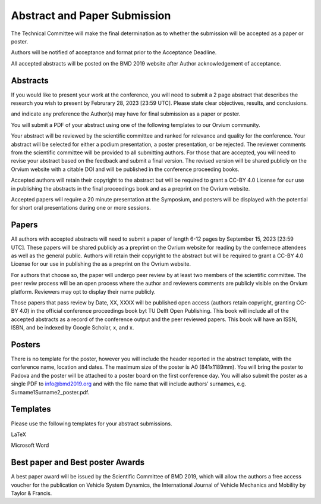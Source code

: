 =============================
Abstract and Paper Submission
=============================



The Technical Committee will make the final
determination as to whether the submission will be accepted as a paper or
poster.

Authors will be notified of acceptance and format prior to the
Acceptance Deadline.

All accepted abstracts will be posted on the BMD 2019 website after Author
acknowledgement of acceptance.

Abstracts
=========

If you would like to present your work at the conference, you will need to
submit a 2 page abstract that describes the research you wish to present by
Februrary 28, 2023 [23:59 UTC]. Please state clear objectives, results, and
conclusions.


and indicate any
preference the Author(s) may have for final submission as a paper or poster.

You will submit a PDF of your abstract using
one of the following templates to our Orvium community.


Your abstract will be reviewed by the scientific committee and ranked for
relevance and quality for the conference. Your abstract will be selected for
either a podium presentation, a poster presentation, or be rejected. The
reviewer comments from the scientific committee will be provided to all
submitting authors. For those that are accepted, you will need to revise your
abstract based on the feedback and submit a final version. The revised version
will be shared publicly on the Orvium website with a citable DOI and will be
published in the conference proceeding books.

Accepted authors will retain their copyright to the abstract but will be
required to grant a CC-BY 4.0 License for our use in publishing the abstracts
in the final proceedings book and as a preprint on the Ovrium website.

Accepted papers will require a 20 minute presentation at the Symposium, and
posters will be displayed with the potential for short oral presentations
during one or more sessions.

Papers
======

All authors with accepted abstracts will need to submit a paper of length 6-12
pages by September 15, 2023 [23:59 UTC]. These papers will be shared publicly
as a preprint on the Ovrium website for reading by the confernece attendees as
well as the general public. Authors will retain their copyright to the abstract
but will be required to grant a CC-BY 4.0 License for our use in publishing the
as a preprint on the Ovrium website.

For authors that choose so, the paper will undergo peer review by at least two
members of the scientific committee. The peer reviw process will be an open
process where the author and reviewers comments are publicly visible on the
Orvium platform. Reviewers may opt to display their name publicly.

Those papers that pass review by Date, XX, XXXX will be published open access
(authors retain copyright, granting CC-BY 4.0) in the official conference
proceedings book byt TU Delft Open Publishing. This book will include all of
the accepted abstracts as a record of the conference output and the peer
reviewed papers. This book will have an ISSN, ISBN, and be indexed by Google
Scholar, x, and x.

Posters
=======

There is no template for the poster, however you will include the header
reported in the abstract template, with the conference name, location and
dates. The maximum size of the poster is A0 (841x1189mm). You will bring the
poster to Padova and the poster will be attached to a poster board on the first
conference day. You will also submit the poster as a single PDF to
info@bmd2019.org and with the file name that will include authors’ surnames,
e.g. Surname1Surname2_poster.pdf.

Templates
=========

Please use the following templates for your abstract submissions.

LaTeX

Microsoft Word

Best paper and Best poster Awards
=================================

A best paper award will be issued by the Scientific Committee of BMD 2019,
which will allow the authors a free access voucher for the publication on
Vehicle System Dynamics, the International Journal of Vehicle Mechanics and
Mobility by Taylor & Francis.

